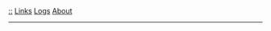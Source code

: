 
#+BEGIN_EXPORT html
<div class="nav">
<a href="../index.html">::</a>
<a href="./links.html">Links</a>
<a href="./logs.html">Logs</a>
<a href="./about.html">About</a>
</div>
<hr/>
#+END_EXPORT



